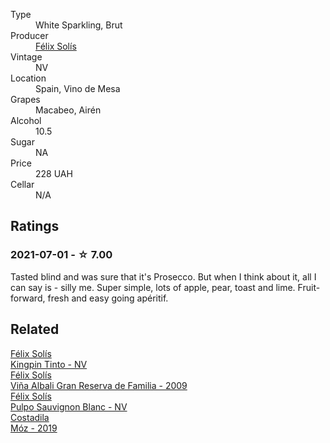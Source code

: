 #+attr_html: :class wine-main-image
[[file:/images/58/6fa3a0-ccf8-45e8-9a3c-f5cbc7fc6812/2021-07-03-10-08-38-7D4FA3F4-CD46-406E-A9DE-CD1579B56C6A-1-105-c.webp]]

- Type :: White Sparkling, Brut
- Producer :: [[barberry:/producers/af64aab6-213e-44e4-acd0-b2b5bacd7b83][Félix Solís]]
- Vintage :: NV
- Location :: Spain, Vino de Mesa
- Grapes :: Macabeo, Airén
- Alcohol :: 10.5
- Sugar :: NA
- Price :: 228 UAH
- Cellar :: N/A

** Ratings

*** 2021-07-01 - ☆ 7.00

Tasted blind and was sure that it's Prosecco. But when I think about it, all I can say is - silly me. Super simple, lots of apple, pear, toast and lime. Fruit-forward, fresh and easy going apéritif.

** Related

#+begin_export html
<div class="flex-container">
  <a class="flex-item flex-item-left" href="/wines/617360e5-dd92-4fb8-9a63-efe5cb6547e3.html">
    <img class="flex-bottle" src="/images/61/7360e5-dd92-4fb8-9a63-efe5cb6547e3/2021-10-13-11-07-54-D76B7C34-9F49-49C6-A562-984B502FC6AD-1-105-c.webp"></img>
    <section class="h text-small text-lighter">Félix Solís</section>
    <section class="h text-bolder">Kingpin Tinto - NV</section>
  </a>

  <a class="flex-item flex-item-right" href="/wines/a53b1e03-00ce-4d65-986e-fef9fd139c0c.html">
    <img class="flex-bottle" src="/images/a5/3b1e03-00ce-4d65-986e-fef9fd139c0c/2020-02-03-08-43-17-CAF26FE8-D1EF-45AC-BD2F-E471D8F27A20-1-105-c.webp"></img>
    <section class="h text-small text-lighter">Félix Solís</section>
    <section class="h text-bolder">Viña Albali Gran Reserva de Familia - 2009</section>
  </a>

  <a class="flex-item flex-item-left" href="/wines/aad8eba2-9514-4eac-8668-2f4ec69c541c.html">
    <img class="flex-bottle" src="/images/aa/d8eba2-9514-4eac-8668-2f4ec69c541c/2022-07-02-16-30-16-FD8AA6FE-C621-4B5E-84B2-C0910A29D85B.webp"></img>
    <section class="h text-small text-lighter">Félix Solís</section>
    <section class="h text-bolder">Pulpo Sauvignon Blanc - NV</section>
  </a>

  <a class="flex-item flex-item-right" href="/wines/065720da-6456-4df3-9afb-8634b425580e.html">
    <img class="flex-bottle" src="/images/06/5720da-6456-4df3-9afb-8634b425580e/2020-10-28-09-31-14-7D8EEDAF-3C39-489E-A12C-09307A7675B6-1-105-c.webp"></img>
    <section class="h text-small text-lighter">Costadila</section>
    <section class="h text-bolder">Móz - 2019</section>
  </a>

</div>
#+end_export
